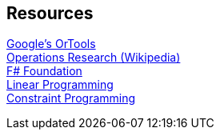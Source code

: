 == Resources

[%hardbreaks]
https://developers.google.com/optimization/[Google's OrTools]
https://en.wikipedia.org/wiki/Operations_research[Operations Research (Wikipedia)]
http://foundation.fsharp.org/[F# Foundation]
https://en.wikipedia.org/wiki/Linear_programming[Linear Programming]
https://en.wikipedia.org/wiki/Constraint_programming[Constraint Programming]

